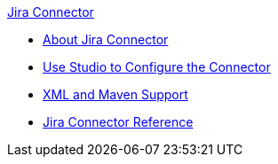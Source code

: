 .xref:index.adoc[Jira Connector]
* xref:index.adoc[About Jira Connector]
* xref:jira-connector-studio.adoc[Use Studio to Configure the Connector]
* xref:jira-connector-xml-maven.adoc[XML and Maven Support]
* xref:jira-connector-reference.adoc[Jira Connector Reference]

